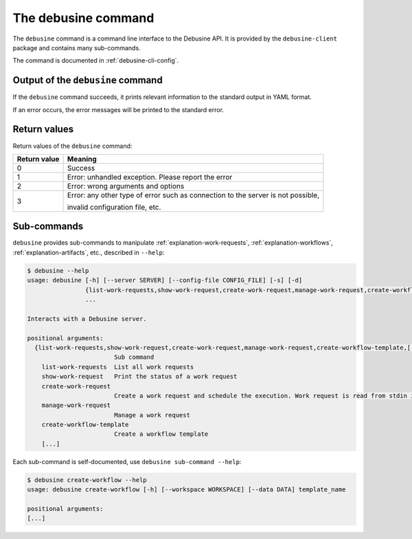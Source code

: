.. _debusine-cli:

====================
The debusine command
====================

The ``debusine`` command is a command line interface to the Debusine API.
It is provided by the ``debusine-client`` package and contains many
sub-commands.

The command is documented in :ref:`debusine-cli-config`.

Output of the ``debusine`` command
----------------------------------
If the ``debusine`` command succeeds, it prints relevant information to the
standard output in YAML format.

If an error occurs, the error messages will be printed to the standard error.

Return values
-------------

Return values of the ``debusine`` command:

===============  ==================================================================================
  Return value    Meaning
===============  ==================================================================================
 0                Success
 1                Error: unhandled exception. Please report the error
 2                Error: wrong arguments and options
 3                Error: any other type of error such as connection to the server is not possible,

                  invalid configuration file, etc.
===============  ==================================================================================

Sub-commands
------------

``debusine`` provides sub-commands to manipulate
:ref:`explanation-work-requests`, :ref:`explanation-workflows`,
:ref:`explanation-artifacts`, etc., described in ``--help``:

.. code-block:: console

    $ debusine --help
    usage: debusine [-h] [--server SERVER] [--config-file CONFIG_FILE] [-s] [-d]
                    {list-work-requests,show-work-request,create-work-request,manage-work-request,create-workflow-template,[...]}
                    ...
    
    Interacts with a Debusine server.
    
    positional arguments:
      {list-work-requests,show-work-request,create-work-request,manage-work-request,create-workflow-template,[...]}
                            Sub command
        list-work-requests  List all work requests
        show-work-request   Print the status of a work request
        create-work-request
                            Create a work request and schedule the execution. Work request is read from stdin in YAML format
        manage-work-request
                            Manage a work request
        create-workflow-template
                            Create a workflow template
	[...]

Each sub-command is self-documented, use ``debusine sub-command
--help``:

.. code-block:: console

    $ debusine create-workflow --help
    usage: debusine create-workflow [-h] [--workspace WORKSPACE] [--data DATA] template_name
    
    positional arguments:
    [...]

